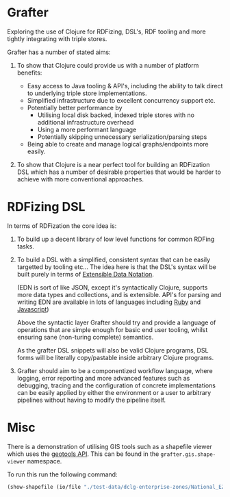 * Grafter

Exploring the use of Clojure for RDFizing, DSL's, RDF tooling and more
tightly integrating with triple stores.

Grafter has a number of stated aims:

1) To show that Clojure could provide us with a number of platform
   benefits:

   - Easy access to Java tooling & API's, including the ability to
     talk direct to underlying triple store implementations.
   - Simplified infrastructure due to excellent concurrency support
     etc.
   - Potentially better performance by
     + Utilising local disk backed, indexed triple stores with no
       additional infrastructure overhead
     + Using a more performant language
     + Potentially skipping unnecessary serialization/parsing steps
   - Being able to create and manage logical graphs/endpoints more
     easily.

2) To show that Clojure is a near perfect tool for building an
   RDFization DSL which has a number of desirable properties that
   would be harder to achieve with more conventional approaches.

* RDFizing DSL

In terms of RDFization the core idea is:

1) To build up a decent library of low level functions for common
   RDFing tasks.

2) To build a DSL with a simplified, consistent syntax that can be
   easily targetted by tooling etc...  The idea here is that the DSL's
   syntax will be built purely in terms of [[https://github.com/edn-format/edn][Extensible Data Notation]].

   (EDN is sort of like JSON, except it's syntactically Clojure,
   supports more data types and collections, and is extensible.
   API's for parsing and writing EDN are available in lots of
   languages including [[https://github.com/relevance/edn-ruby][Ruby]] and [[https://github.com/shaunxcode/jsedn][Javascript]])

   Above the syntactic layer Grafter should try and provide a language
   of operations that are simple enough for basic end user tooling,
   whilst ensuring sane (non-turing complete) semantics.

   As the grafter DSL snippets will also be valid Clojure programs,
   DSL forms will be literally copy/pastable inside arbitrary Clojure
   programs.

3) Grafter should aim to be a componentized workflow language, where
   logging, error reporting and more advanced features such as
   debugging, tracing and the configuration of concrete
   implementations can be easily applied by either the environment or
   a user to arbitrary pipelines without having to modify the pipeline
   itself.

* Misc

There is a demonstration of utilising GIS tools such as a shapefile
viewer which uses the [[http://geotools.org/][geotools API]].  This can be found in the
=grafter.gis.shape-viewer= namespace.

To run this run the following command:

#+BEGIN_SRC clojure
    (show-shapefile (io/file "./test-data/dclg-enterprise-zones/National_EZ_WGS84.shp"))
#+END_SRC
